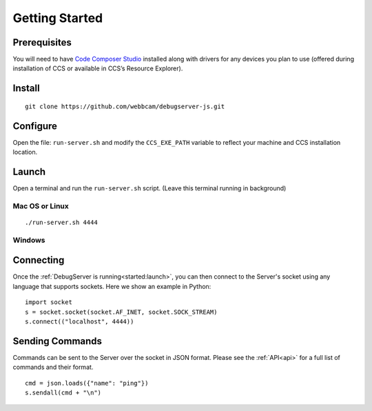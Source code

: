 .. _started:

===============
Getting Started
===============

Prerequisites
=============
You will need to have `Code Composer Studio`_ installed along with drivers
for any devices you plan to use (offered during installation of CCS or
available in CCS’s Resource Explorer).

Install
=======

::

    git clone https://github.com/webbcam/debugserver-js.git

Configure
=========

Open the file: ``run-server.sh`` and modify the ``CCS_EXE_PATH`` variable to
reflect your machine and CCS installation location.

Launch
======

Open a terminal and run the ``run-server.sh`` script. (Leave this terminal
running in background)

.. image:: images/debug_server.png

Mac OS or Linux
---------------

::

    ./run-server.sh 4444

Windows
-------

Connecting
==========

Once the :ref:`DebugServer is running<started:launch>`, you can then connect to the Server's socket
using any language that supports sockets. Here we show an example in Python:

::

    import socket
    s = socket.socket(socket.AF_INET, socket.SOCK_STREAM)
    s.connect(("localhost", 4444))


Sending Commands
================

Commands can be sent to the Server over the socket in JSON format. Please see
the :ref:`API<api>` for a full list of commands and their format.

::

    cmd = json.loads({"name": "ping"})
    s.sendall(cmd + "\n")

.. External Links
.. _Debug Server Scripting: http://software-dl.ti.com/ccs/esd/documents/users_guide/sdto_dss_handbook.html
.. _Code Composer Studio: http://www.ti.com/tool/CCSTUDIO
.. _Test Server: http://software-dl.ti.com/ccs/esd/documents/users_guide/sdto_dss_handbook.html#examples

